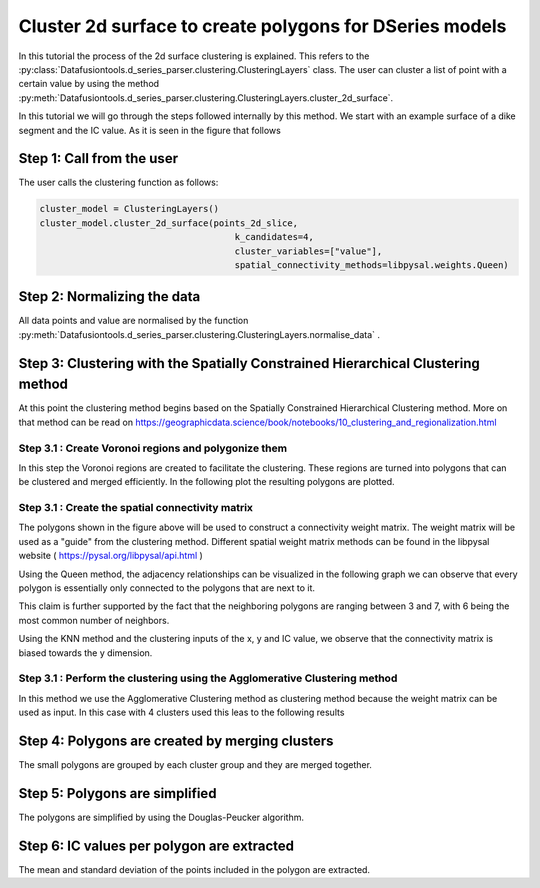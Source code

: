 Cluster 2d surface to create polygons for DSeries models
========================================================

In this tutorial the process of the 2d surface clustering is explained.
This refers to the :py:class:`Datafusiontools.d_series_parser.clustering.ClusteringLayers` class.
The user can cluster a list of point with a certain value by using the method
:py:meth:`Datafusiontools.d_series_parser.clustering.ClusteringLayers.cluster_2d_surface`.

In this tutorial we will go through the steps followed internally by this method.
We start with an example surface of a dike segment and the IC value. As it is seen in
the figure that follows

.. raw:: html
   :file: ../_static/dikesegment.html

Step 1: Call from the user
--------------------------

The user calls the clustering function as follows:

.. code-block:: python

    cluster_model = ClusteringLayers()
    cluster_model.cluster_2d_surface(points_2d_slice,
                                         k_candidates=4,
                                         cluster_variables=["value"],
                                         spatial_connectivity_methods=libpysal.weights.Queen)

Step 2: Normalizing the data
----------------------------

All data points and value are normalised by the function
:py:meth:`Datafusiontools.d_series_parser.clustering.ClusteringLayers.normalise_data` .

Step 3: Clustering with the Spatially Constrained Hierarchical Clustering method
--------------------------------------------------------------------------------

At this point the clustering method begins  based on the Spatially Constrained Hierarchical Clustering method.
More on that method can be read on https://geographicdata.science/book/notebooks/10_clustering_and_regionalization.html

Step 3.1 : Create Voronoi regions and polygonize them
+++++++++++++++++++++++++++++++++++++++++++++++++++++

In this step the Voronoi regions are created to facilitate the clustering. These regions are turned into polygons
that can be clustered and merged efficiently. In the following plot the resulting polygons are plotted.

.. image:: ../_static/mesh_2d_slice.png


Step 3.1 : Create the spatial connectivity matrix
+++++++++++++++++++++++++++++++++++++++++++++++++

The polygons shown in the figure above will be used to construct a connectivity weight matrix.
The weight matrix will be used as a "guide" from the clustering method.
Different spatial weight matrix methods can be found in the libpysal website ( https://pysal.org/libpysal/api.html )

Using the Queen method,
the adjacency relationships can be visualized in the following graph we can observe that every polygon is essentially only
connected to the polygons that are next to it.

.. image:: ../_static/Mesh_conectivity.png

This claim is further supported by the fact that the neighboring polygons are ranging between 3 and 7, with
6 being the most common number of neighbors.

.. image:: ../_static/neighboors_weights.png

Using the KNN method and the clustering inputs of the x, y and IC value, we observe that the connectivity matrix is
biased towards the y dimension.

.. image:: ../_static/Mesh_conectivity_knn.png


Step 3.1 : Perform the clustering using the Agglomerative Clustering method
+++++++++++++++++++++++++++++++++++++++++++++++++++++++++++++++++++++++++++

In this method we use the Agglomerative Clustering method as clustering method because the weight matrix can be used as input.
In this case with 4 clusters used this leas to the following results

.. image:: ../_static/clusteredpolygons.png


Step 4: Polygons are created by merging clusters
------------------------------------------------

The small polygons are grouped by each cluster group and they are merged together.


.. image:: ../_static/mergedpolygons.png

Step 5: Polygons are simplified
-------------------------------

The polygons are simplified by using the Douglas-Peucker algorithm. 

 .. image:: ../_static/simplifiedpolygons.png


Step 6: IC values per polygon are extracted
-------------------------------------------

The mean and standard deviation of the points included in the polygon are extracted.

